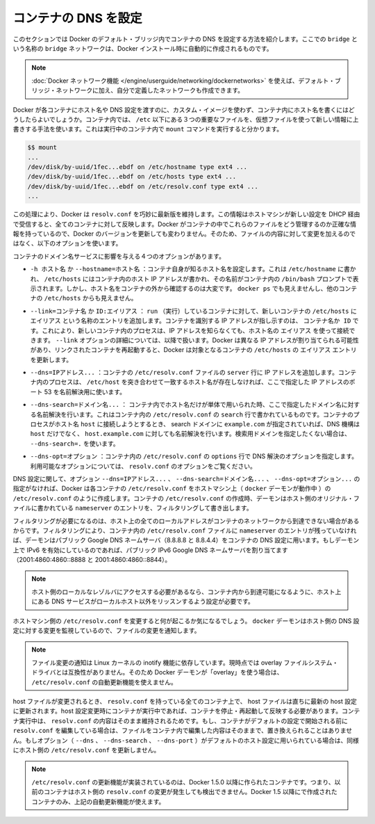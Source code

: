 .. -*- coding: utf-8 -*-
.. https://docs.docker.com/engine/userguide/networking/default_network/configure-dns/
.. doc version: 1.9
.. check date: 2016/01/05

.. Configure container DNS

.. _configure-container-dns:

========================================
コンテナの DNS を設定
========================================

.. The information in this section explains configuring container DNS within the Docker default bridge. This is a bridge network named bridge created automatically when you install Docker.

このセクションでは Docker のデフォルト・ブリッジ内でコンテナの DNS を設定する方法を紹介します。ここでの ``bridge`` という名称の ``bridge`` ネットワークは、Docker インストール時に自動的に作成されるものです。

.. Note: The Docker networks feature allows you to create user-defined networks in addition to the default bridge network.

.. note::

   :doc:`Docker ネットワーク機能 </engine/userguide/networking/dockernetworks>` を使えば、デフォルト・ブリッジ・ネットワークに加え、自分で定義したネットワークも作成できます。

.. How can Docker supply each container with a hostname and DNS configuration, without having to build a custom image with the hostname written inside? Its trick is to overlay three crucial /etc files inside the container with virtual files where it can write fresh information. You can see this by running mount inside a container:

Docker が各コンテナにホスト名や DNS 設定を渡すのに、カスタム・イメージを使わず、コンテナ内にホスト名を書くにはどうしたらよいでしょうか。コンテナ内では、 ``/etc`` 以下にある３つの重要なファイルを、仮想ファイルを使って新しい情報に上書きする手法を使います。これは実行中のコンテナ内で ``mount`` コマンドを実行すると分かります。

.. code-block:: bash

   $$ mount
   ...
   /dev/disk/by-uuid/1fec...ebdf on /etc/hostname type ext4 ...
   /dev/disk/by-uuid/1fec...ebdf on /etc/hosts type ext4 ...
   /dev/disk/by-uuid/1fec...ebdf on /etc/resolv.conf type ext4 ...
   ...

.. This arrangement allows Docker to do clever things like keep resolv.conf up to date across all containers when the host machine receives new configuration over DHCP later. The exact details of how Docker maintains these files inside the container can change from one Docker version to the next, so you should leave the files themselves alone and use the following Docker options instead.

この処理により、Docker は ``resolv.conf`` を巧妙に最新版を維持します。この情報はホストマシンが新しい設定を DHCP 経由で受信すると、全てのコンテナに対して反映します。Docker がコンテナの中でこれらのファイルをどう管理するのか正確な情報を持っているので、Docker のバージョンを更新しても変わりません。そのため、ファイルの内容に対して変更を加えるのではなく、以下のオプションを使います。

.. Four different options affect container domain name services.

コンテナのドメイン名サービスに影響を与える４つのオプションがあります。

..   -h HOSTNAME or --hostname=HOSTNAME
.. Sets the hostname by which the container knows itself. This is written into /etc/hostname, into /etc/hosts as the name of the container's host-facing IP address, and is the name that /bin/bash inside the container will display inside its prompt. But the hostname is not easy to see from outside the container. It will not appear in docker ps nor in the /etc/hosts file of any other container.

* ``-h ホスト名`` か ``--hostname=ホスト名`` ：コンテナ自身が知るホスト名を設定します。これは ``/etc/hostname`` に書かれ、 ``/etc/hosts`` にはコンテナ内のホスト IP アドレスが書かれ、その名前がコンテナ内の ``/bin/bash`` プロンプトで表示されます。しかし、ホスト名をコンテナの外から確認するのは大変です。 ``docker ps`` でも見えませんし、他のコンテナの ``/etc/hosts`` からも見えません。

.. --link=CONTAINER_NAME or ID:ALIAS
.. Using this option as you run a container gives the new container's /etc/hosts an extra entry named ALIAS that points to the IP address of the container identified by CONTAINER_NAME_or_ID. This lets processes inside the new container connect to the hostname ALIAS without having to know its IP. The --link= option is discussed in more detail below. Because Docker may assign a different IP address to the linked containers on restart, Docker updates the ALIAS entry in the /etc/hosts file of the recipient containers.

* ``--link=コンテナ名`` か ``ID:エイリアス`` ： ``run`` （実行）しているコンテナに対して、新しいコンテナの ``/etc/hosts`` に ``エイリアス`` という名称のエントリを追加します。コンテナを識別する IP アドレスが指し示すのは、 ``コンテナ名か ID``  です。これにより、新しいコンテナ内のプロセスは、IP アドレスを知らなくても、ホスト名の ``エイリアス`` を使って接続できます。 ``--link`` オプションの詳細については、以降で扱います。Docker は異なる IP アドレスが割り当てられる可能性があり、リンクされたコンテナを再起動すると、Docker は対象となるコンテナの ``/etc/hosts`` の ``エイリアス`` エントリを更新します。

.. --dns=IP_ADDRESS...
.. Sets the IP addresses added as server lines to the container's /etc/resolv.conf file. Processes in the container, when confronted with a hostname not in /etc/hosts, will connect to these IP addresses on port 53 looking for name resolution services.

* ``--dns=IPアドレス...`` ：コンテナの ``/etc/resolv.conf``  ファイルの ``server`` 行に IP アドレスを追加します。コンテナ内のプロセスは、 ``/etc/host`` を突き合わせて一致するホスト名が存在しなければ、ここで指定した IP アドレスのポート 53 を名前解決用に使います。

.. --dns-search=DOMAIN...
.. Sets the domain names that are searched when a bare unqualified hostname is used inside of the container, by writing search lines into the container's /etc/resolv.conf. When a container process attempts to access host and the search domain example.com is set, for instance, the DNS logic will not only look up host but also host.example.com.
.. Use --dns-search=. if you don't wish to set the search domain.

* ``--dns-search=ドメイン名...`` ： コンテナ内でホスト名だけが単体で用いられた時、ここで指定したドメイン名に対する名前解決を行います。これはコンテナ内の ``/etc/resolv.conf`` の ``search`` 行で書かれているものです。コンテナのプロセスがホスト名 ``host`` に接続しようとするとき、 search ドメインに ``example.com`` が指定されていれば、DNS 機構は ``host`` だけでなく、 ``host.example.com``  に対しても名前解決を行います。検索用ドメインを指定したくない場合は、 ``--dns-search=.``  を使います。

.. --dns-opt=OPTION...
.. Sets the options used by DNS resolvers by writing an options line into the container's /etc/resolv.conf.
.. See documentation for resolv.conf for a list of valid options

* ``--dns-opt=オプション`` ：コンテナ内の ``/etc/resolv.conf`` の ``options`` 行で DNS 解決のオプションを指定します。利用可能なオプションについては、 ``resolv.conf`` のオプションをご覧ください。

.. Regarding DNS settings, in the absence of the --dns=IP_ADDRESS..., --dns-search=DOMAIN..., or --dns-opt=OPTION... options, Docker makes each container’s /etc/resolv.conf look like the /etc/resolv.conf of the host machine (where the docker daemon runs). When creating the container’s /etc/resolv.conf, the daemon filters out all localhost IP address nameserver entries from the host’s original file.

DNS 設定に関して、オプション ``--dns=IPアドレス...`` 、 ``--dns-search=ドメイン名...`` 、 ``--dns-opt=オプション...`` の指定がなければ、Docker は各コンテナの ``/etc/resolv.conf`` をホストマシン上（ ``docker`` デーモンが動作中 ）の ``/etc/resolv.conf`` のように作成します。コンテナの ``/etc/resolv.conf`` の作成時、デーモンはホスト側のオリジナル・ファイルに書かれている ``nameserver``  のエントリを、フィルタリングして書き出します。

.. Filtering is necessary because all localhost addresses on the host are unreachable from the container’s network. After this filtering, if there are no more nameserver entries left in the container’s /etc/resolv.conf file, the daemon adds public Google DNS nameservers (8.8.8.8 and 8.8.4.4) to the container’s DNS configuration. If IPv6 is enabled on the daemon, the public IPv6 Google DNS nameservers will also be added (2001:4860:4860::8888 and 2001:4860:4860::8844).

フィルタリングが必要になるのは、ホスト上の全てのローカルアドレスがコンテナのネットワークから到達できない場合があるからです。フィルタリングにより、コンテナ内の ``/etc/resolv.conf`` ファイルに ``nameserver`` のエントリが残っていなければ、デーモンはパブリック Google DNS ネームサーバ（8.8.8.8 と 8.8.4.4）をコンテナの DNS 設定に用います。もしデーモン上で IPv6 を有効にしているのであれば、パブリック IPv6 Google DNS ネームサーバを割り当てます（2001:4860:4860::8888 と 2001:4860:4860::8844）。

..    Note: If you need access to a host’s localhost resolver, you must modify your DNS service on the host to listen on a non-localhost address that is reachable from within the container.

.. note::

   ホスト側のローカルなレゾルバにアクセスする必要があるなら、コンテナ内から到達可能になるように、ホスト上にある DNS サービスがローカルホスト以外をリッスンするよう設定が必要です。

.. You might wonder what happens when the host machine’s /etc/resolv.conf file changes. The docker daemon has a file change notifier active which will watch for changes to the host DNS configuration.

ホストマシン側の ``/etc/resolv.conf`` を変更すると何が起こるか気になるでしょう。 ``docker`` デーモンはホスト側の DNS 設定に対する変更を監視しているので、ファイルの変更を通知します。

..    Note: The file change notifier relies on the Linux kernel’s inotify feature. Because this feature is currently incompatible with the overlay filesystem driver, a Docker daemon using “overlay” will not be able to take advantage of the /etc/resolv.conf auto-update feature.

.. note::

   ファイル変更の通知は Linux カーネルの inotify 機能に依存しています。現時点では overlay ファイルシステム・ドライバとは互換性がありません。そのため Docker デーモンが「overlay」を使う場合は、 ``/etc/resolv.conf`` の自動更新機能を使えません。

.. When the host file changes, all stopped containers which have a matching resolv.conf to the host will be updated immediately to this newest host configuration. Containers which are running when the host configuration changes will need to stop and start to pick up the host changes due to lack of a facility to ensure atomic writes of the resolv.conf file while the container is running. If the container’s resolv.conf has been edited since it was started with the default configuration, no replacement will be attempted as it would overwrite the changes performed by the container. If the options (--dns, --dns-search, or --dns-opt) have been used to modify the default host configuration, then the replacement with an updated host’s /etc/resolv.conf will not happen as well.

host ファイルが変更されるとき、 ``resolv.conf`` を持っている全てのコンテナ上で、 host ファイルは直ちに最新の host 設定に更新されます。host 設定変更時にコンテナが実行中であれば、コンテナを停止・再起動して反映する必要があります。コンテナ実行中は、 ``resolv.conf``  の内容はそのまま維持されるためです。もし、コンテナがデフォルトの設定で開始される前に ``resolv.conf`` を編集している場合は、ファイルをコンテナ内で編集した内容はそのままで、置き換えられることはありません。もしオプション（ ``--dns`` 、 ``--dns-search`` 、 ``--dns-port`` ）がデフォルトのホスト設定に用いられている場合は、同様にホスト側の ``/etc/resolv.conf`` を更新しません。

..    Note: For containers which were created prior to the implementation of the /etc/resolv.conf update feature in Docker 1.5.0: those containers will not receive updates when the host resolv.conf file changes. Only containers created with Docker 1.5.0 and above will utilize this auto-update feature.

.. note::

   ``/etc/resolv.conf`` の更新機能が実装されているのは、Docker 1.5.0 以降に作られたコンテナです。つまり、以前のコンテナはホスト側の ``resolv.conf``  の変更が発生しても検出できません。Docker 1.5 以降にで作成されたコンテナのみ、上記の自動更新機能が使えます。
